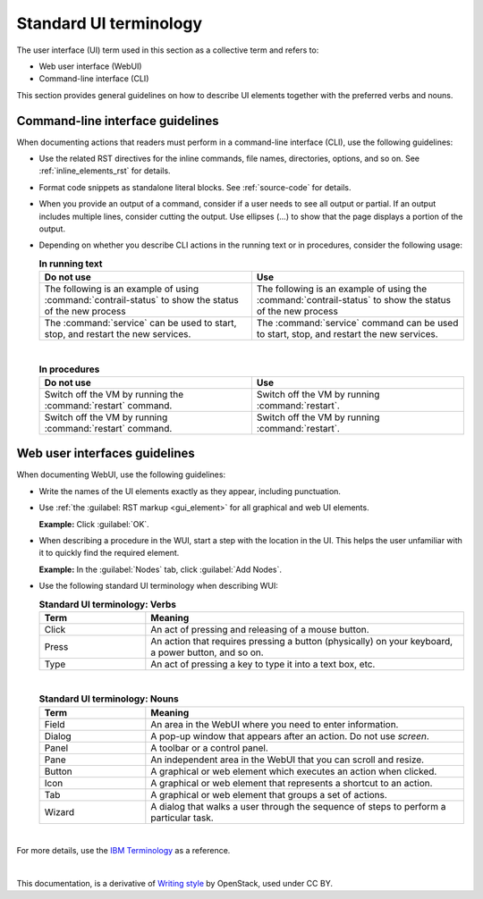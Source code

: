 .. _ui-terminology:

Standard UI terminology
=======================

The user interface (UI) term used in this section as a collective term and
refers to:

* Web user interface (WebUI)
* Command-line interface (CLI)

This section provides general guidelines on how to describe UI elements
together with the preferred verbs and nouns.

Command-line interface guidelines
---------------------------------

When documenting actions that readers must perform in a command-line interface
(CLI), use the following guidelines:

* Use the related RST directives for the inline commands, file names,
  directories, options, and so on. See :ref:`inline_elements_rst` for details.

* Format code snippets as standalone literal blocks. See :ref:`source-code`
  for details.

* When you provide an output of a command, consider if a user needs to see all
  output or partial. If an output includes multiple lines, consider cutting
  the output. Use ellipses (...) to show that the page displays a portion of
  the output.

* Depending on whether you describe CLI actions in the running text or
  in procedures, consider the following usage:

  .. list-table:: **In running text**
     :widths: 10 10
     :header-rows: 1

     * - Do not use
       - Use
     * - The following is an example of using :command:`contrail-status`
         to show the status of the new process
       - The following is an example of using the :command:`contrail-status`
         to show the status of the new process
     * - The :command:`service` can be used to start, stop, and restart the new services.
       - The :command:`service` command can be used to start, stop, and restart the new services.
  
  |

  .. list-table:: **In procedures**
     :widths: 10 10
     :header-rows: 1

     * - Do not use
       - Use
     * - Switch off the VM by running the :command:`restart` command.
       - Switch off the VM by running :command:`restart`.
     * - Switch off the VM by running :command:`restart` command.
       - Switch off the VM by running :command:`restart`.

Web user interfaces guidelines
--------------------------------------------

When documenting WebUI, use the following guidelines:

* Write the names of the UI elements exactly as they appear, including
  punctuation.

* Use :ref:`the :guilabel: RST markup <gui_element>` for all graphical
  and web UI elements.

  **Example:** Click :guilabel:`OK`.

* When describing a procedure in the WUI, start a step with
  the location in the UI. This helps the user unfamiliar with it
  to quickly find the required element.

  **Example:** In the :guilabel:`Nodes` tab, click :guilabel:`Add Nodes`.

* Use the following standard UI terminology when describing WUI:

  .. list-table:: **Standard UI terminology: Verbs**
     :widths: 10 30
     :header-rows: 1

     * - Term
       - Meaning
     * - Click
       - An act of pressing and releasing of a mouse button.
     * - Press
       - An action that requires pressing a button (physically) on your
         keyboard, a power button, and so on.
     * - Type
       - An act of pressing a key to type it into a text box, etc.

  |

  .. list-table:: **Standard UI terminology: Nouns**
     :widths: 10 30
     :header-rows: 1

     * - Term
       - Meaning
     * - Field
       - An area in the WebUI where you need to enter information.
     * - Dialog
       - A pop-up window that appears after an action. Do not use `screen`.
     * - Panel
       - A toolbar or a control panel.
     * - Pane
       - An independent area in the WebUI that you can scroll and resize.
     * - Button
       - A graphical or web element which executes an action when clicked.
     * - Icon
       - A graphical or web element that represents a shortcut to an action.
     * - Tab
       - A graphical or web element that groups a set of actions.
     * - Wizard
       - A dialog that walks a user through the sequence of steps to perform
         a particular task.

|

For more details, use the `IBM Terminology <https://www-01.ibm.com/software/globalization/terminology/>`_
as a reference.

|

This documentation, is a derivative of `Writing style <https://docs.openstack.org/doc-contrib-guide/writing-style.html>`_ by OpenStack, used under CC BY. 